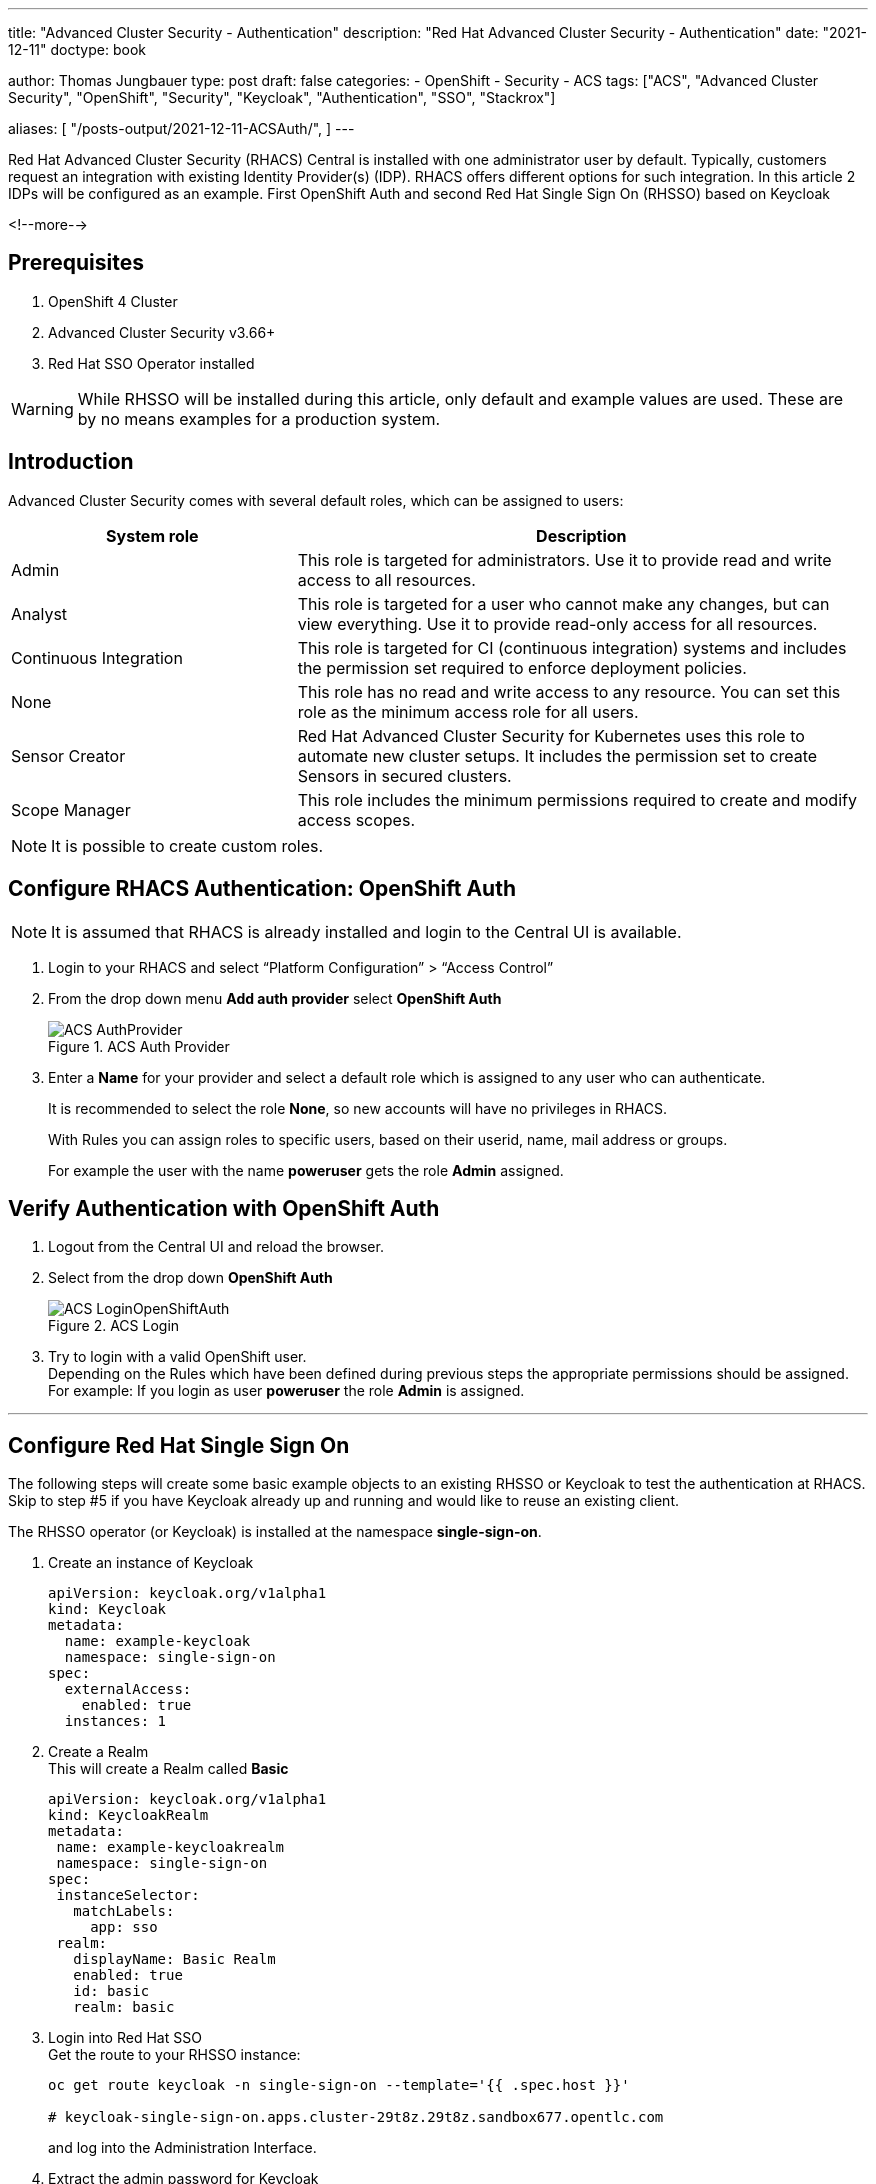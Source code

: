 --- 
title: "Advanced Cluster Security - Authentication"
description: "Red Hat Advanced Cluster Security - Authentication"
date: "2021-12-11"
doctype: book


author: Thomas Jungbauer
type: post
draft: false
categories:
   - OpenShift
   - Security
   - ACS
tags: ["ACS", "Advanced Cluster Security", "OpenShift", "Security", "Keycloak", "Authentication", "SSO", "Stackrox"] 

aliases: [ 
	 "/posts-output/2021-12-11-ACSAuth/",
] 
---

:imagesdir: /ACS/images/
:icons: font
:toc:

Red Hat Advanced Cluster Security (RHACS) Central is installed with one administrator user by default. Typically, customers request an integration with existing Identity Provider(s) (IDP). RHACS offers different options for such integration. In this article 2 IDPs will be configured as an example. First OpenShift Auth and second Red Hat Single Sign On (RHSSO) based on Keycloak

<!--more--> 

== Prerequisites
. OpenShift 4 Cluster
. Advanced Cluster Security v3.66+
. Red Hat SSO Operator installed 
 
WARNING: While RHSSO will be installed during this article, only default and example values are used. These are by no means examples for a production system.

== Introduction

Advanced Cluster Security comes with several default roles, which can be assigned to users: 

[cols=2,cols="1,2",options=header]
|===
| System role	
| Description

| Admin
| This role is targeted for administrators. Use it to provide read and write access to all resources.

| Analyst
| This role is targeted for a user who cannot make any changes, but can view everything. Use it to provide read-only access for all resources.

| Continuous Integration
| This role is targeted for CI (continuous integration) systems and includes the permission set required to enforce deployment policies.

| None
| This role has no read and write access to any resource. You can set this role as the minimum access role for all users.

| Sensor Creator
| Red Hat Advanced Cluster Security for Kubernetes uses this role to automate new cluster setups. It includes the permission set to create Sensors in secured clusters.

| Scope Manager
| This role includes the minimum permissions required to create and modify access scopes.

|===


NOTE: It is possible to create custom roles.


== Configure RHACS Authentication: OpenShift Auth
 
NOTE: It is assumed that RHACS is already installed and login to the Central UI is available. 

. Login to your RHACS and select “Platform Configuration” > “Access Control”

. From the drop down menu *Add auth provider* select *OpenShift Auth*
+
.ACS Auth Provider
image::ACS-AuthProvider.png?width=940px[]

. Enter a *Name* for your provider and select a default role which is assigned to any user who can authenticate. 
+
It is recommended to select the role *None*, so new accounts will have no privileges in RHACS. 
+
With Rules you can assign roles to specific users, based on their userid, name, mail address or groups.
+
For example the user with the name *poweruser* gets the role *Admin* assigned.


== Verify Authentication with OpenShift Auth
 
. Logout from the Central UI and reload the browser. 


. Select from the drop down *OpenShift Auth*
+
.ACS Login
image::ACS-LoginOpenShiftAuth.png?width=420px[]

. Try to login with a valid OpenShift user. +
Depending on the Rules which have been defined during previous steps the appropriate permissions should be assigned. +
For example: If you login as user *poweruser* the role *Admin* is assigned. 
 

---

 
## Configure Red Hat Single Sign On
The following steps will create some basic example objects to an existing RHSSO or Keycloak to test the authentication at RHACS. 
Skip to step #5 if you have Keycloak already up and running and would like to reuse an existing client.
 
The RHSSO operator (or Keycloak) is installed at the namespace *single-sign-on*.
 
. Create an instance of Keycloak
+
[source,yaml]
----
apiVersion: keycloak.org/v1alpha1
kind: Keycloak
metadata:
  name: example-keycloak
  namespace: single-sign-on
spec:
  externalAccess:
    enabled: true
  instances: 1
----
 
. Create a Realm +
This will create a Realm called *Basic*
+
[source,yaml]
---- 
apiVersion: keycloak.org/v1alpha1
kind: KeycloakRealm
metadata:
 name: example-keycloakrealm
 namespace: single-sign-on
spec:
 instanceSelector:
   matchLabels:
     app: sso
 realm:
   displayName: Basic Realm
   enabled: true
   id: basic
   realm: basic
----

. Login into Red Hat SSO +
Get the route to your RHSSO instance: 
+
[source,bash]
----
oc get route keycloak -n single-sign-on --template='{{ .spec.host }}'

# keycloak-single-sign-on.apps.cluster-29t8z.29t8z.sandbox677.opentlc.com
----
+
and log into the Administration Interface.

. Extract the admin password for Keycloak
+
The secret name is build from "credential"<keycloak-instance-name>
+
[source,bash]
----
oc extract secret/credential-example-keycloak -n single-sign-on --to=-

# ADMIN_PASSWORD
<you password>
# ADMIN_USERNAME
admin
----

. Be sure to select your Realm (*Basic* in our case), goto *Clients* and select a ClientID.

.. In this example we select *account*
+
.ACS Login
image::ACS-SSOClientConfig.png?width=640px[]
+
NOTE: Of course you can create or use any other Client.

.. Enable the option *Implicit Flow*


. Get the *Issuer URL*  from your realm. This is typically your: +
https://<KEYCLOAK_URL>/auth/realms/<REALM_NAME>
+
For Example:
https://keycloak-single-sign-on.apps.cluster-29t8z.29t8z.sandbox677.opentlc.com/auth/realms/basic

## Create Test Users

In RHSSO create 2 user accounts to test the authentication later. 

. Goto *Users* and create the users:
.. User: acsadmin 
+
First Name: acsadmin
.. User: user1
+
First Name: user 1

*You can set any other values for these users. However, be sure to set a password for both, after they have been created.*


 
## Configure RHACS Authentication: RHSSO
 
NOTE: It is assumed that RSACS is already installed and login to the Central UI is available. 
 
. Login to your RHACS and select “Platform Configuration” > “Access Control”
. From the drop down menu *Add auth provider* select *OpenID Connect*

.. Enter a “Name” for your provider i.e. “Single Sign On”
.. Leave the “Callback Mode” to the “Auto-Select” setting
.. Enter your Issuer URL
.. As Client ID enter *account* (or the ClientID you would like to use)
.. Leave the Client Secret empty and select the checkbox *Do not use Client Secret* which is good enough for our tests. 
+
Remember the two callback URL from the blue box. They must be configured in Keycloak. 
.. Select a default role which is assigned to any user who can authenticate. 
+
It is recommended to select the role *None*, so new accounts will have no privileges in RHACS. 
.. With Rules you can assign roles to specific users, based on their userid, name, mail address or groups.
.. For example the user with the name *acsadmin* (which have been created previously in our RHSSO) gets the role *Admin* assigned.

The final settings are depict in the following image: 

.ACS Login
image::ACS-OpenIDConfig.png?width=640px[]

== Continue RHSSO Configuration

What is left to do is the configuration of redirect URLs. These URLs are shown in the ACS Authentication Provider configuration (see blue field in the image above) 

. Log back into RHSSO and select “Clients” > “account”
. Into *Valid Redirect URLs* enter the two URLs which you saved from the blue box in the RHACS configuration. 


== Troubleshoot: Test Login

In RHACS you can test the login to you SSO.

. Goto "Platform Configuration" > "Access Control"

. Click the button "Test login" 
+ 
A popup will appear which asks you to enter SSO credentials. The connection to RHSSO will be validated: 
+
.ACS Test SSO
image::ACS-TestSSOAuth.png?width=420px[]


== Verify Authentication with OpenShift Auth
 
. Logout from the Central UI and reload the browser. 

. Select from the drop down *Single Sign On*
+
.ACS Login SSO
image::ACS-LoginSSOAuth.png?width=420px[]

. Try to login with a valid SSO user. +
Depending on the Rules which have been defined during previous steps the appropriate permissions should be assigned. +
For example: If you login as user *acsadmin* the role *Admin* is assigned. 